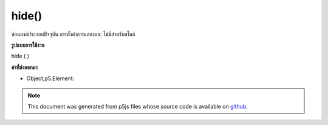 .. raw:: html

	<script src="https://sketch.netpie.io/widget/p5-widget.js"></script>

hide()
======

ซ่อนองค์ประกอบปัจจุบัน การตั้งค่าการแสดงผล: ไม่มีสำหรับสไตล์

.. Hides the current element. Essentially, setting display:none for the style.

**รูปแบบการใช้งาน**

hide ( )

**ค่าที่ส่งออกมา**

- Object,p5.Element: 

.. Object,p5.Element: 

.. raw:: html

	<script type="text/p5" data-autoplay data-hide-sourcecode>
	var div = createDiv('this is a div');
	div.hide();

	</script>

	<br><br>

.. note:: This document was generated from p5js files whose source code is available on `github <https://github.com/processing/p5.js>`_.
